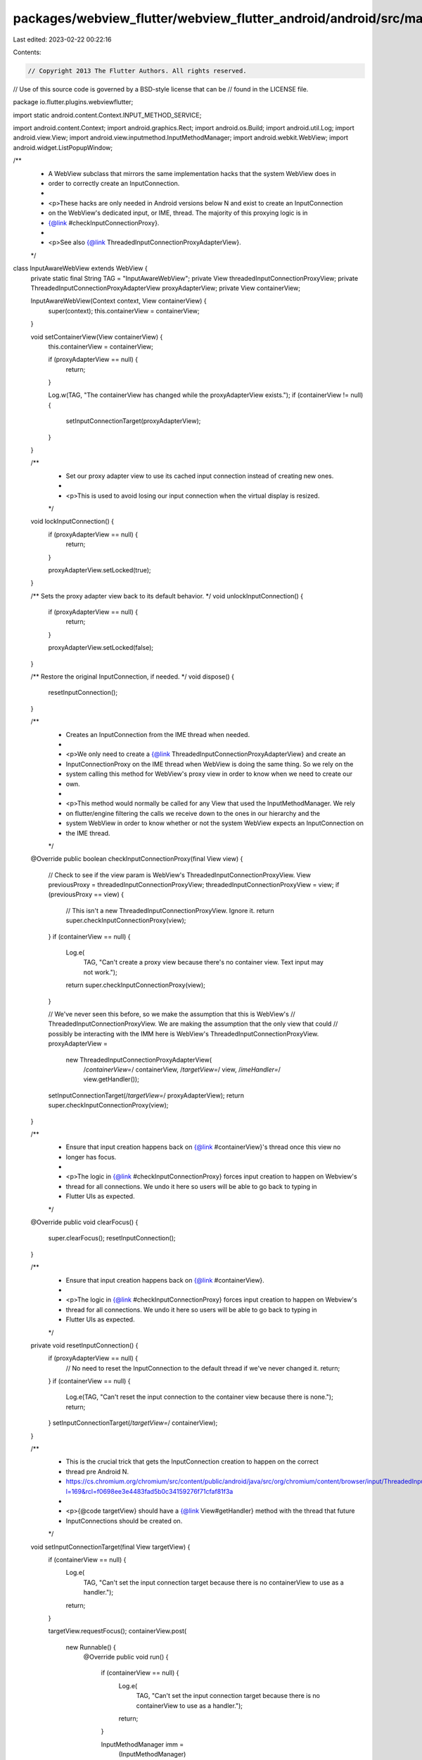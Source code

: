 packages/webview_flutter/webview_flutter_android/android/src/main/java/io/flutter/plugins/webviewflutter/InputAwareWebView.java
===============================================================================================================================

Last edited: 2023-02-22 00:22:16

Contents:

.. code-block:: java

    // Copyright 2013 The Flutter Authors. All rights reserved.
// Use of this source code is governed by a BSD-style license that can be
// found in the LICENSE file.

package io.flutter.plugins.webviewflutter;

import static android.content.Context.INPUT_METHOD_SERVICE;

import android.content.Context;
import android.graphics.Rect;
import android.os.Build;
import android.util.Log;
import android.view.View;
import android.view.inputmethod.InputMethodManager;
import android.webkit.WebView;
import android.widget.ListPopupWindow;

/**
 * A WebView subclass that mirrors the same implementation hacks that the system WebView does in
 * order to correctly create an InputConnection.
 *
 * <p>These hacks are only needed in Android versions below N and exist to create an InputConnection
 * on the WebView's dedicated input, or IME, thread. The majority of this proxying logic is in
 * {@link #checkInputConnectionProxy}.
 *
 * <p>See also {@link ThreadedInputConnectionProxyAdapterView}.
 */
class InputAwareWebView extends WebView {
  private static final String TAG = "InputAwareWebView";
  private View threadedInputConnectionProxyView;
  private ThreadedInputConnectionProxyAdapterView proxyAdapterView;
  private View containerView;

  InputAwareWebView(Context context, View containerView) {
    super(context);
    this.containerView = containerView;
  }

  void setContainerView(View containerView) {
    this.containerView = containerView;

    if (proxyAdapterView == null) {
      return;
    }

    Log.w(TAG, "The containerView has changed while the proxyAdapterView exists.");
    if (containerView != null) {
      setInputConnectionTarget(proxyAdapterView);
    }
  }

  /**
   * Set our proxy adapter view to use its cached input connection instead of creating new ones.
   *
   * <p>This is used to avoid losing our input connection when the virtual display is resized.
   */
  void lockInputConnection() {
    if (proxyAdapterView == null) {
      return;
    }

    proxyAdapterView.setLocked(true);
  }

  /** Sets the proxy adapter view back to its default behavior. */
  void unlockInputConnection() {
    if (proxyAdapterView == null) {
      return;
    }

    proxyAdapterView.setLocked(false);
  }

  /** Restore the original InputConnection, if needed. */
  void dispose() {
    resetInputConnection();
  }

  /**
   * Creates an InputConnection from the IME thread when needed.
   *
   * <p>We only need to create a {@link ThreadedInputConnectionProxyAdapterView} and create an
   * InputConnectionProxy on the IME thread when WebView is doing the same thing. So we rely on the
   * system calling this method for WebView's proxy view in order to know when we need to create our
   * own.
   *
   * <p>This method would normally be called for any View that used the InputMethodManager. We rely
   * on flutter/engine filtering the calls we receive down to the ones in our hierarchy and the
   * system WebView in order to know whether or not the system WebView expects an InputConnection on
   * the IME thread.
   */
  @Override
  public boolean checkInputConnectionProxy(final View view) {
    // Check to see if the view param is WebView's ThreadedInputConnectionProxyView.
    View previousProxy = threadedInputConnectionProxyView;
    threadedInputConnectionProxyView = view;
    if (previousProxy == view) {
      // This isn't a new ThreadedInputConnectionProxyView. Ignore it.
      return super.checkInputConnectionProxy(view);
    }
    if (containerView == null) {
      Log.e(
          TAG,
          "Can't create a proxy view because there's no container view. Text input may not work.");
      return super.checkInputConnectionProxy(view);
    }

    // We've never seen this before, so we make the assumption that this is WebView's
    // ThreadedInputConnectionProxyView. We are making the assumption that the only view that could
    // possibly be interacting with the IMM here is WebView's ThreadedInputConnectionProxyView.
    proxyAdapterView =
        new ThreadedInputConnectionProxyAdapterView(
            /*containerView=*/ containerView,
            /*targetView=*/ view,
            /*imeHandler=*/ view.getHandler());
    setInputConnectionTarget(/*targetView=*/ proxyAdapterView);
    return super.checkInputConnectionProxy(view);
  }

  /**
   * Ensure that input creation happens back on {@link #containerView}'s thread once this view no
   * longer has focus.
   *
   * <p>The logic in {@link #checkInputConnectionProxy} forces input creation to happen on Webview's
   * thread for all connections. We undo it here so users will be able to go back to typing in
   * Flutter UIs as expected.
   */
  @Override
  public void clearFocus() {
    super.clearFocus();
    resetInputConnection();
  }

  /**
   * Ensure that input creation happens back on {@link #containerView}.
   *
   * <p>The logic in {@link #checkInputConnectionProxy} forces input creation to happen on Webview's
   * thread for all connections. We undo it here so users will be able to go back to typing in
   * Flutter UIs as expected.
   */
  private void resetInputConnection() {
    if (proxyAdapterView == null) {
      // No need to reset the InputConnection to the default thread if we've never changed it.
      return;
    }
    if (containerView == null) {
      Log.e(TAG, "Can't reset the input connection to the container view because there is none.");
      return;
    }
    setInputConnectionTarget(/*targetView=*/ containerView);
  }

  /**
   * This is the crucial trick that gets the InputConnection creation to happen on the correct
   * thread pre Android N.
   * https://cs.chromium.org/chromium/src/content/public/android/java/src/org/chromium/content/browser/input/ThreadedInputConnectionFactory.java?l=169&rcl=f0698ee3e4483fad5b0c34159276f71cfaf81f3a
   *
   * <p>{@code targetView} should have a {@link View#getHandler} method with the thread that future
   * InputConnections should be created on.
   */
  void setInputConnectionTarget(final View targetView) {
    if (containerView == null) {
      Log.e(
          TAG,
          "Can't set the input connection target because there is no containerView to use as a handler.");
      return;
    }

    targetView.requestFocus();
    containerView.post(
        new Runnable() {
          @Override
          public void run() {
            if (containerView == null) {
              Log.e(
                  TAG,
                  "Can't set the input connection target because there is no containerView to use as a handler.");
              return;
            }

            InputMethodManager imm =
                (InputMethodManager) getContext().getSystemService(INPUT_METHOD_SERVICE);
            // This is a hack to make InputMethodManager believe that the target view now has focus.
            // As a result, InputMethodManager will think that targetView is focused, and will call
            // getHandler() of the view when creating input connection.

            // Step 1: Set targetView as InputMethodManager#mNextServedView. This does not affect
            // the real window focus.
            targetView.onWindowFocusChanged(true);

            // Step 2: Have InputMethodManager focus in on targetView. As a result, IMM will call
            // onCreateInputConnection() on targetView on the same thread as
            // targetView.getHandler(). It will also call subsequent InputConnection methods on this
            // thread. This is the IME thread in cases where targetView is our proxyAdapterView.
            imm.isActive(containerView);
          }
        });
  }

  @Override
  protected void onFocusChanged(boolean focused, int direction, Rect previouslyFocusedRect) {
    // This works around a crash when old (<67.0.3367.0) Chromium versions are used.

    // Prior to Chromium 67.0.3367 the following sequence happens when a select drop down is shown
    // on tablets:
    //
    //  - WebView is calling ListPopupWindow#show
    //  - buildDropDown is invoked, which sets mDropDownList to a DropDownListView.
    //  - showAsDropDown is invoked - resulting in mDropDownList being added to the window and is
    //    also synchronously performing the following sequence:
    //    - WebView's focus change listener is loosing focus (as mDropDownList got it)
    //    - WebView is hiding all popups (as it lost focus)
    //    - WebView's SelectPopupDropDown#hide is invoked.
    //    - DropDownPopupWindow#dismiss is invoked setting mDropDownList to null.
    //  - mDropDownList#setSelection is invoked and is throwing a NullPointerException (as we just set mDropDownList to null).
    //
    // To workaround this, we drop the problematic focus lost call.
    // See more details on: https://github.com/flutter/flutter/issues/54164
    //
    // We don't do this after Android P as it shipped with a new enough WebView version, and it's
    // better to not do this on all future Android versions in case DropDownListView's code changes.
    if (Build.VERSION.SDK_INT < Build.VERSION_CODES.P
        && isCalledFromListPopupWindowShow()
        && !focused) {
      return;
    }
    super.onFocusChanged(focused, direction, previouslyFocusedRect);
  }

  private boolean isCalledFromListPopupWindowShow() {
    StackTraceElement[] stackTraceElements = Thread.currentThread().getStackTrace();
    for (StackTraceElement stackTraceElement : stackTraceElements) {
      if (stackTraceElement.getClassName().equals(ListPopupWindow.class.getCanonicalName())
          && stackTraceElement.getMethodName().equals("show")) {
        return true;
      }
    }
    return false;
  }
}



